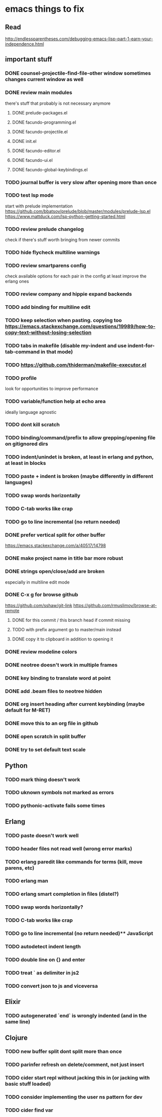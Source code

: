 * emacs things to fix

** Read
 http://endlessparentheses.com/debugging-emacs-lisp-part-1-earn-your-independence.html

** important stuff
*** DONE counsel-projectile-find-file-other window sometimes changes current window as well
    CLOSED: [2021-01-11 Mon 16:07]
*** DONE review main modules
    CLOSED: [2021-01-07 Thu 14:49]
there's stuff that probably is not necessary anymore
**** DONE prelude-packages.el
     CLOSED: [2021-01-07 Thu 10:59]
**** DONE facundo-programming.el
     CLOSED: [2021-01-07 Thu 14:35]
**** DONE facundo-projectile.el
     CLOSED: [2021-01-07 Thu 14:49]
**** DONE init.el
     CLOSED: [2020-12-29 Tue 22:24]
**** DONE facundo-editor.el
     CLOSED: [2020-12-29 Tue 22:36]
**** DONE facundo-ui.el
     CLOSED: [2021-01-06 Wed 12:53]
**** DONE facundo-global-keybindings.el
     CLOSED: [2021-01-06 Wed 16:23]
*** TODO journal buffer is very slow after opening more than once
*** TODO test lsp mode
    start with prelude implementation
https://github.com/bbatsov/prelude/blob/master/modules/prelude-lsp.el
https://www.mattduck.com/lsp-python-getting-started.html
*** TODO review prelude changelog
    check if there's stuff worth bringing from newer commits
*** TODO hide flycheck multiline warnings
*** TODO review smartparens config
    check available options for each pair in the config
    at least improve the erlang ones
*** TODO review company and hippie expand backends
*** TODO add binding for multiline edit
*** TODO keep selection when pasting. copying too https://emacs.stackexchange.com/questions/19989/how-to-copy-text-without-losing-selection
*** TODO tabs in makefile (disable my-indent and use indent-for-tab-command in that mode)
*** TODO https://github.com/thiderman/makefile-executor.el
*** TODO profile
look for opportunities to improve performance
*** TODO variable/function help at echo area
    ideally language agnostic
*** TODO dont kill scratch
*** TODO binding/command/prefix to allow grepping/opening file on gitignored dirs
*** TODO indent/unindet is broken, at least in erlang and python, at least in blocks
*** TODO paste + indent is broken (maybe differently in different languages)
*** TODO swap words horizontally
*** TODO C-tab works like crap
*** TODO go to line incremental (no return needed)
*** DONE prefer vertical split for other buffer
    CLOSED: [2020-12-29 Tue 16:34]
    https://emacs.stackexchange.com/a/40517/14798
*** DONE make project name in title bar more robust
    CLOSED: [2020-12-29 Tue 17:23]
*** DONE strings open/close/add are broken
    CLOSED: [2021-01-06 Wed 15:48]
    especially in multiline edit mode
*** DONE C-x g for browse github
    CLOSED: [2020-12-28 Mon 22:09]
    https://github.com/sshaw/git-link
    https://github.com/rmuslimov/browse-at-remote
**** DONE for this commit / this branch head if commit missing
     CLOSED: [2020-12-28 Mon 20:45]
**** TODO with prefix argument go to master/main instead
**** DONE copy it to clipboard in addition to opening it
     CLOSED: [2020-12-28 Mon 20:45]

*** DONE review modeline colors
    CLOSED: [2020-12-29 Tue 14:33]
*** DONE neotree doesn't work in multiple frames
    CLOSED: [2020-12-27 Sun 12:53]
*** DONE key binding to translate word at point
    CLOSED: [2018-04-03 Tue 11:40]
*** DONE add .beam files to neotree hidden
    CLOSED: [2020-09-01 Tue 15:12]
*** DONE org insert heading after current keybinding (maybe default for M-RET)
    CLOSED: [2020-09-01 Tue 15:12]
*** DONE move this to an org file in github
    CLOSED: [2018-03-26 Mon 23:06]
*** DONE open scratch in split buffer
    CLOSED: [2020-09-01 Tue 15:12]
*** DONE try to set default text scale
    CLOSED: [2020-09-01 Tue 15:13]


** Python
*** TODO mark thing doesn't work
*** TODO uknown symbols not marked as errors
*** TODO pythonic-activate fails some times

** Erlang
*** TODO paste doesn't work well
*** TODO header files not read well (wrong error marks)
*** TODO erlang paredit like commands for terms (kill, move parens, etc)
*** TODO erlang man
*** TODO erlang smart completion in files (distel?)

*** TODO swap words horizontally?
*** TODO C-tab works like crap
*** TODO go to line incremental (no return needed)** JavaScript
*** TODO autodetect indent length
*** TODO double line on {} and enter
*** TODO treat ` as delimiter in js2
*** TODO convert json to js and viceversa

** Elixir
*** TODO autogenerated `end` is wrongly indented (and in the same line)

** Clojure
*** TODO new buffer split dont split more than once
*** TODO parinfer refresh on delete/comment, not just insert
*** TODO cider start repl without jacking this in (or jacking with basic stuff loaded)
*** TODO consider implementing the user ns pattern for dev
*** TODO cider find var
